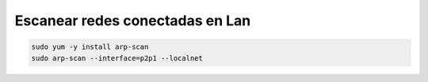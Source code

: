 .. _reference-linux-fedora-centos-escanear_redes_conectadas_en_lan:

################################
Escanear redes conectadas en Lan
################################

.. code-block:: bash

    sudo yum -y install arp-scan
    sudo arp-scan --interface=p2p1 --localnet
